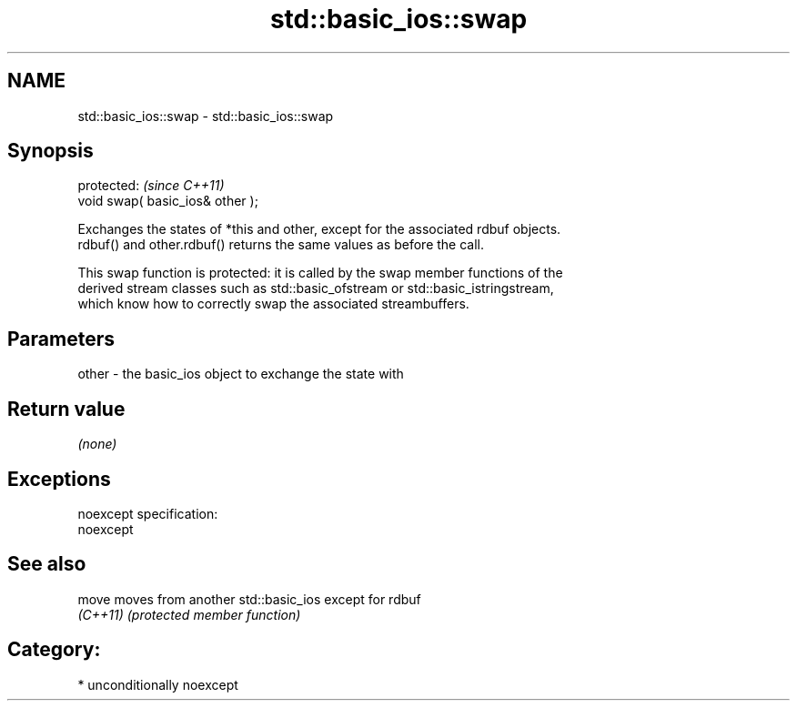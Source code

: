 .TH std::basic_ios::swap 3 "Nov 25 2015" "2.1 | http://cppreference.com" "C++ Standard Libary"
.SH NAME
std::basic_ios::swap \- std::basic_ios::swap

.SH Synopsis
   protected:                      \fI(since C++11)\fP
   void swap( basic_ios& other );

   Exchanges the states of *this and other, except for the associated rdbuf objects.
   rdbuf() and other.rdbuf() returns the same values as before the call.

   This swap function is protected: it is called by the swap member functions of the
   derived stream classes such as std::basic_ofstream or std::basic_istringstream,
   which know how to correctly swap the associated streambuffers.

.SH Parameters

   other - the basic_ios object to exchange the state with

.SH Return value

   \fI(none)\fP

.SH Exceptions

   noexcept specification:  
   noexcept
     

.SH See also

   move    moves from another std::basic_ios except for rdbuf
   \fI(C++11)\fP \fI(protected member function)\fP 

.SH Category:

     * unconditionally noexcept
